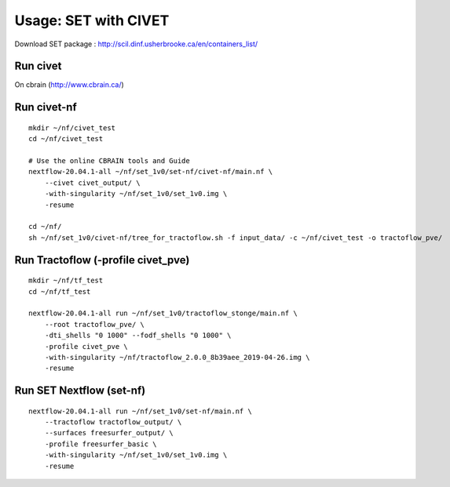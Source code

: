 Usage: SET with CIVET
=====================

Download SET package : http://scil.dinf.usherbrooke.ca/en/containers_list/


Run civet
---------
On cbrain (http://www.cbrain.ca/)



Run civet-nf
------------

::

    mkdir ~/nf/civet_test
    cd ~/nf/civet_test

    # Use the online CBRAIN tools and Guide
    nextflow-20.04.1-all ~/nf/set_1v0/set-nf/civet-nf/main.nf \
        --civet civet_output/ \
        -with-singularity ~/nf/set_1v0/set_1v0.img \
        -resume

    cd ~/nf/
    sh ~/nf/set_1v0/civet-nf/tree_for_tractoflow.sh -f input_data/ -c ~/nf/civet_test -o tractoflow_pve/


Run Tractoflow (-profile civet_pve)
-----------------------------------

::

    mkdir ~/nf/tf_test
    cd ~/nf/tf_test

    nextflow-20.04.1-all run ~/nf/set_1v0/tractoflow_stonge/main.nf \
        --root tractoflow_pve/ \
        -dti_shells "0 1000" --fodf_shells "0 1000" \
        -profile civet_pve \
        -with-singularity ~/nf/tractoflow_2.0.0_8b39aee_2019-04-26.img \
        -resume





Run SET Nextflow  (set-nf)
--------------------------

::

    nextflow-20.04.1-all run ~/nf/set_1v0/set-nf/main.nf \
        --tractoflow tractoflow_output/ \
        --surfaces freesurfer_output/ \
        -profile freesurfer_basic \
        -with-singularity ~/nf/set_1v0/set_1v0.img \
        -resume
